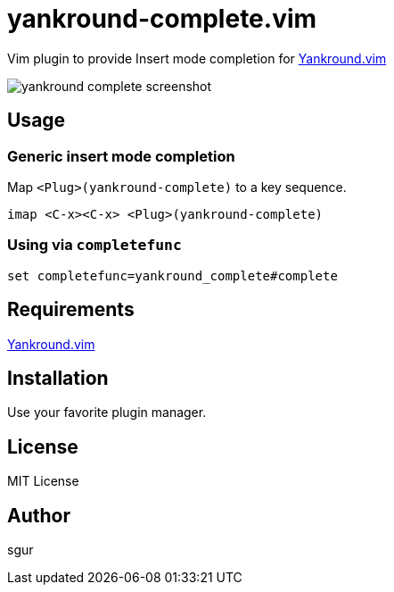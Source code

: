 = yankround-complete.vim

Vim plugin to provide Insert mode completion for https://github.com/LeafCage/yankround.vim[Yankround.vim]

image::https://dl.dropboxusercontent.com/u/175488/Screenshots/github.com/yankround-complete.vim/yankround-complete-screenshot.png[]

== Usage

=== Generic insert mode completion

Map `<Plug>(yankround-complete)` to a key sequence.

[source, vim]
----
imap <C-x><C-x> <Plug>(yankround-complete)
----

=== Using via `completefunc`

[source, vim]
----
set completefunc=yankround_complete#complete
----

== Requirements

https://github.com/LeafCage/yankround.vim[Yankround.vim]

== Installation

Use your favorite plugin manager.

== License

MIT License

== Author

sgur
